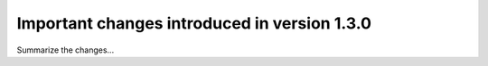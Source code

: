 Important changes introduced in version 1.3.0
=============================================

Summarize the changes...
